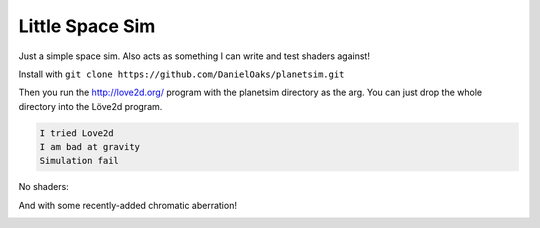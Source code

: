 Little Space Sim
----------------

Just a simple space sim. Also acts as something I can write and test shaders against!

Install with ``git clone https://github.com/DanielOaks/planetsim.git``

Then you run the http://love2d.org/ program with the planetsim directory as the arg. You can just drop the whole directory into the Löve2d program.

.. code::

    I tried Love2d
    I am bad at gravity
    Simulation fail

No shaders:

.. image:: http://i.imgur.com/e3UMk11.png

And with some recently-added chromatic aberration!

.. image:: http://i.imgur.com/o2ioTGQ.png
